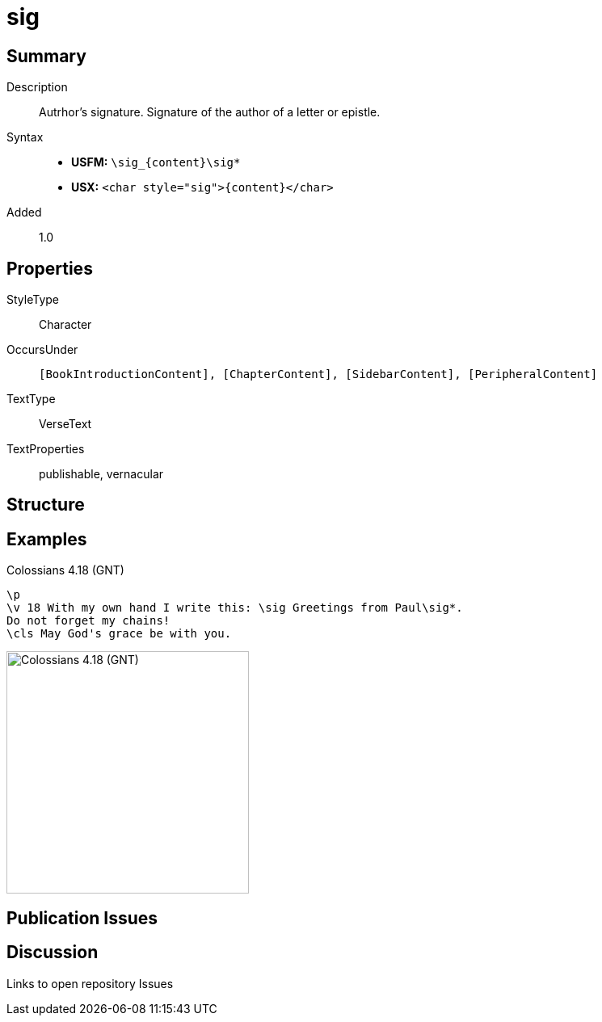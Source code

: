 = sig
:description: Author's signature
:url-repo: https://github.com/usfm-bible/tcdocs/blob/main/markers/char/sig.adoc
ifndef::localdir[]
:source-highlighter: rouge
:localdir: ../
endif::[]
:imagesdir: {localdir}/images

// tag::public[]

== Summary

Description:: Autrhor's signature. Signature of the author of a letter or epistle.
Syntax::
* *USFM:* `+\sig_{content}\sig*+`
* *USX:* `+<char style="sig">{content}</char>+`
Added:: 1.0

== Properties

StyleType:: Character
OccursUnder:: `[BookIntroductionContent], [ChapterContent], [SidebarContent], [PeripheralContent]`
TextType:: VerseText
TextProperties:: publishable, vernacular

== Structure

== Examples

.Colossians 4.18 (GNT)
[source#src-char-sig_1,usfm,highlight=2]
----
\p
\v 18 With my own hand I write this: \sig Greetings from Paul\sig*. 
Do not forget my chains!
\cls May God's grace be with you.
----

image::char/sig_1.jpg[Colossians 4.18 (GNT),300]

== Publication Issues

// end::public[]

== Discussion

Links to open repository Issues